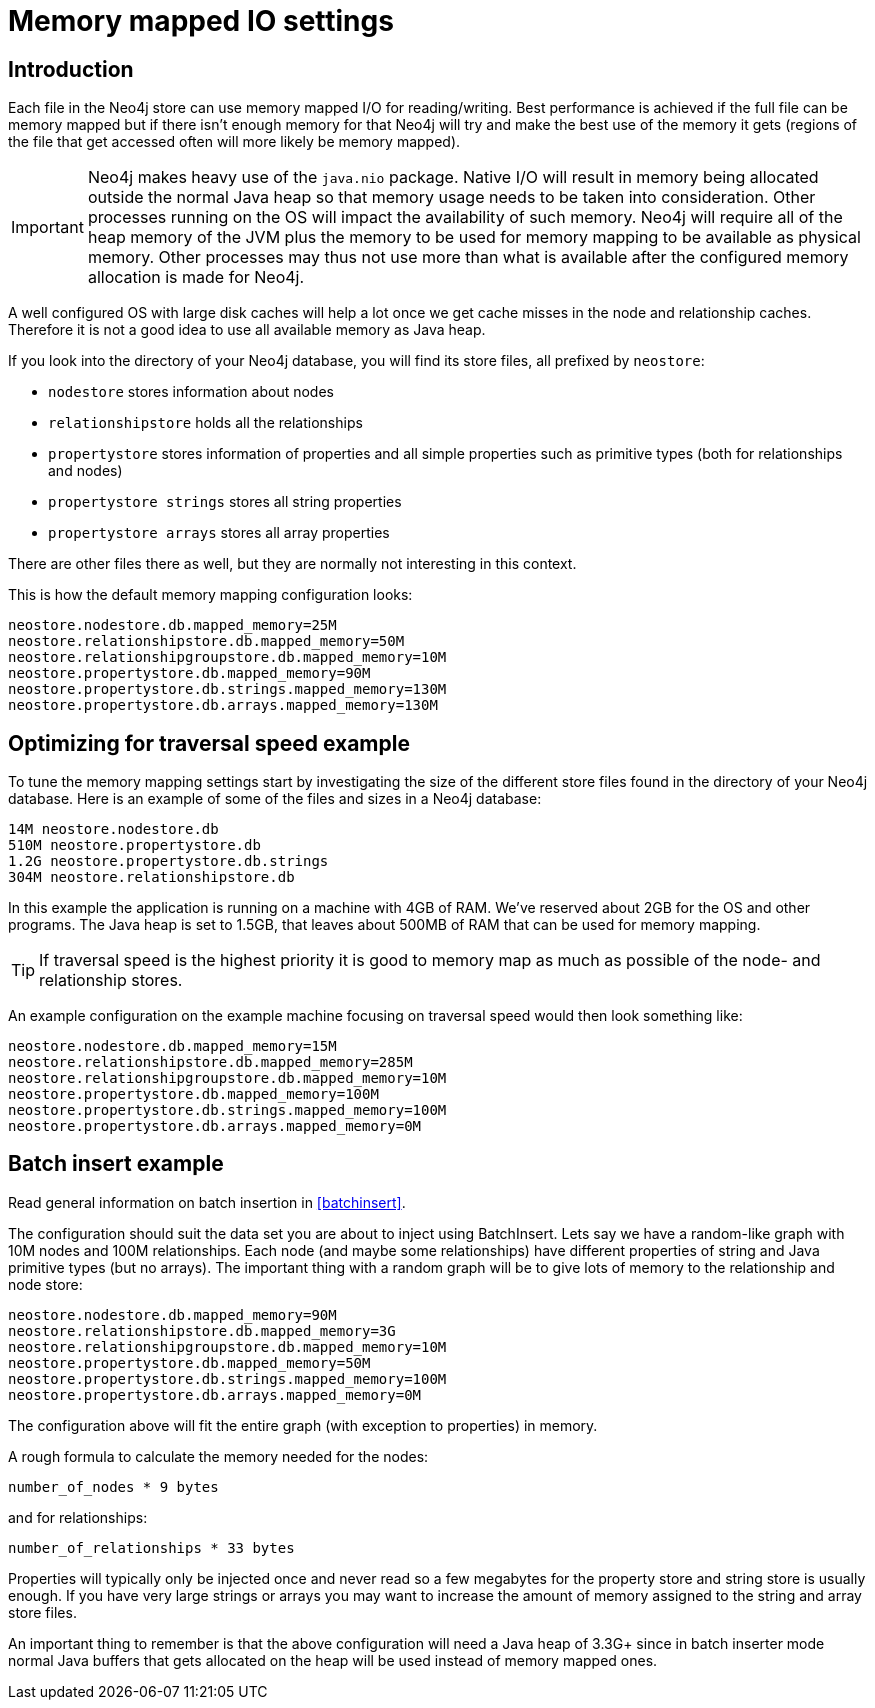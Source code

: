 [[configuration-io-examples]]
Memory mapped IO settings
=========================

== Introduction ==

Each file in the Neo4j store can use memory mapped I/O for reading/writing.
Best performance is achieved if the full file can be memory mapped but if 
there isn't enough memory for that Neo4j will try and make the best use of 
the memory it gets (regions of the file that get accessed often will more
likely be memory mapped).

[IMPORTANT]
Neo4j makes heavy use of the +java.nio+ package. Native I/O will result in
memory being allocated outside the normal Java heap so  that memory usage
needs to be taken into consideration. Other processes running on the OS will
impact the availability of such memory. Neo4j will require all of the heap
memory of the JVM plus the memory to be used for memory mapping to be available
as physical memory. Other processes may thus not use more than what is
available after the configured memory allocation is made for Neo4j.

A well configured OS 
with large disk caches will help a lot once we get cache misses in the node 
and relationship caches. Therefore it is not a good idea to use all available memory as Java heap. 

If you look into the directory of your Neo4j database, you will find its store files, all prefixed by +neostore+:

* +nodestore+ stores information about nodes
* +relationshipstore+ holds all the relationships
* +propertystore+ stores information of properties and all simple properties such as primitive types (both for relationships and nodes)
* +propertystore strings+ stores all string properties
* +propertystore arrays+ stores all array properties

There are other files there as well, but they are normally not interesting in this context.

This is how the default memory mapping configuration looks:

[source]
----
neostore.nodestore.db.mapped_memory=25M
neostore.relationshipstore.db.mapped_memory=50M
neostore.relationshipgroupstore.db.mapped_memory=10M
neostore.propertystore.db.mapped_memory=90M
neostore.propertystore.db.strings.mapped_memory=130M
neostore.propertystore.db.arrays.mapped_memory=130M
----

== Optimizing for traversal speed example ==

To tune the memory mapping settings start by investigating the size of the different store files found in the directory of your Neo4j database. Here is an example of some of the files and sizes in a Neo4j database:

[source]
----
14M neostore.nodestore.db
510M neostore.propertystore.db
1.2G neostore.propertystore.db.strings
304M neostore.relationshipstore.db
----

In this example the application is running on a machine with 4GB of RAM. We've reserved about 2GB for the OS and other programs. The Java heap is set to 1.5GB, that leaves about 500MB of RAM that can be used for memory mapping.

TIP: If traversal speed is the highest priority it is good to memory map as much as possible of the node- and relationship stores.

An example configuration on the example machine focusing on traversal speed would then look something like: 

[source]
----
neostore.nodestore.db.mapped_memory=15M
neostore.relationshipstore.db.mapped_memory=285M
neostore.relationshipgroupstore.db.mapped_memory=10M
neostore.propertystore.db.mapped_memory=100M
neostore.propertystore.db.strings.mapped_memory=100M
neostore.propertystore.db.arrays.mapped_memory=0M
----

[[configuration-batchinsert]]
== Batch insert example ==

Read general information on batch insertion in <<batchinsert>>.

The configuration should suit the data set you are about to inject using BatchInsert. Lets say we have a random-like graph with 10M nodes and 100M relationships. Each node (and maybe some relationships) have different properties of string and Java primitive types (but no arrays). The important thing with a random graph will be to give lots of memory to the relationship and node store:

[source]
----
neostore.nodestore.db.mapped_memory=90M
neostore.relationshipstore.db.mapped_memory=3G
neostore.relationshipgroupstore.db.mapped_memory=10M
neostore.propertystore.db.mapped_memory=50M
neostore.propertystore.db.strings.mapped_memory=100M
neostore.propertystore.db.arrays.mapped_memory=0M
----

The configuration above will fit the entire graph (with exception to properties) in memory. 

A rough formula to calculate the memory needed for the nodes:

[source]
----
number_of_nodes * 9 bytes
----

and for relationships:

[source]
----
number_of_relationships * 33 bytes
----

Properties will typically only be injected once and never read so a few megabytes for the property store and string store is usually enough. If you have very large strings or arrays you may want to increase the amount of memory assigned to the string and array store files.

An important thing to remember is that the above configuration will need a Java heap of 3.3G+ since in batch inserter mode normal Java buffers that gets allocated on the heap will be used instead of memory mapped ones.
